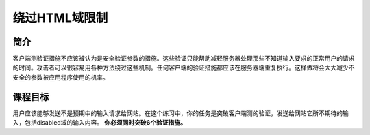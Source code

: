 .. -*- coding: utf-8 -*-

.. _bypass_html_field_restrictions:

绕过HTML域限制
==========================

.. _hfr_concept:

简介
-----

客户端测验证措施不应该被认为是安全验证参数的措施。这些验证只能帮助减轻服务器处理那些不知道输入要求的正常用户的请求的时间。攻击者可以很容易用各种方法绕过这些机制。任何客户端的验证措施都应该在服务器端重复执行。这样做将会大大减少不安全的参数被应用程序使用的机率。

.. _hfr_goal:

课程目标
----------

用户应该能够发送不是预期中的输入请求给网站。在这个练习中，你的任务是突破客户端测的验证，发送给网站它所不期待的输入，包括disabled域的输入内容。 **你必须同时突破6个验证措施。**

